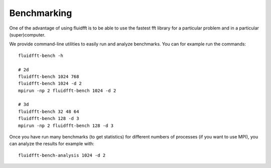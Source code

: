 .. _bench:

Benchmarking
============

One of the advantage of using fluidfft is to be able to use the fastest fft
library for a particular problem and in a particular (super)computer.

We provide command-line utilities to easily run and analyze benchmarks. You can
for example run the commands::

  fluidfft-bench -h

  # 2d
  fluidfft-bench 1024 768
  fluidfft-bench 1024 -d 2
  mpirun -np 2 fluidfft-bench 1024 -d 2

  # 3d
  fluidfft-bench 32 48 64
  fluidfft-bench 128 -d 3
  mpirun -np 2 fluidfft-bench 128 -d 3

Once you have run many benchmarks (to get statistics) for different numbers of
processes (if you want to use MPI), you can analyze the results for example
with::

  fluidfft-bench-analysis 1024 -d 2
